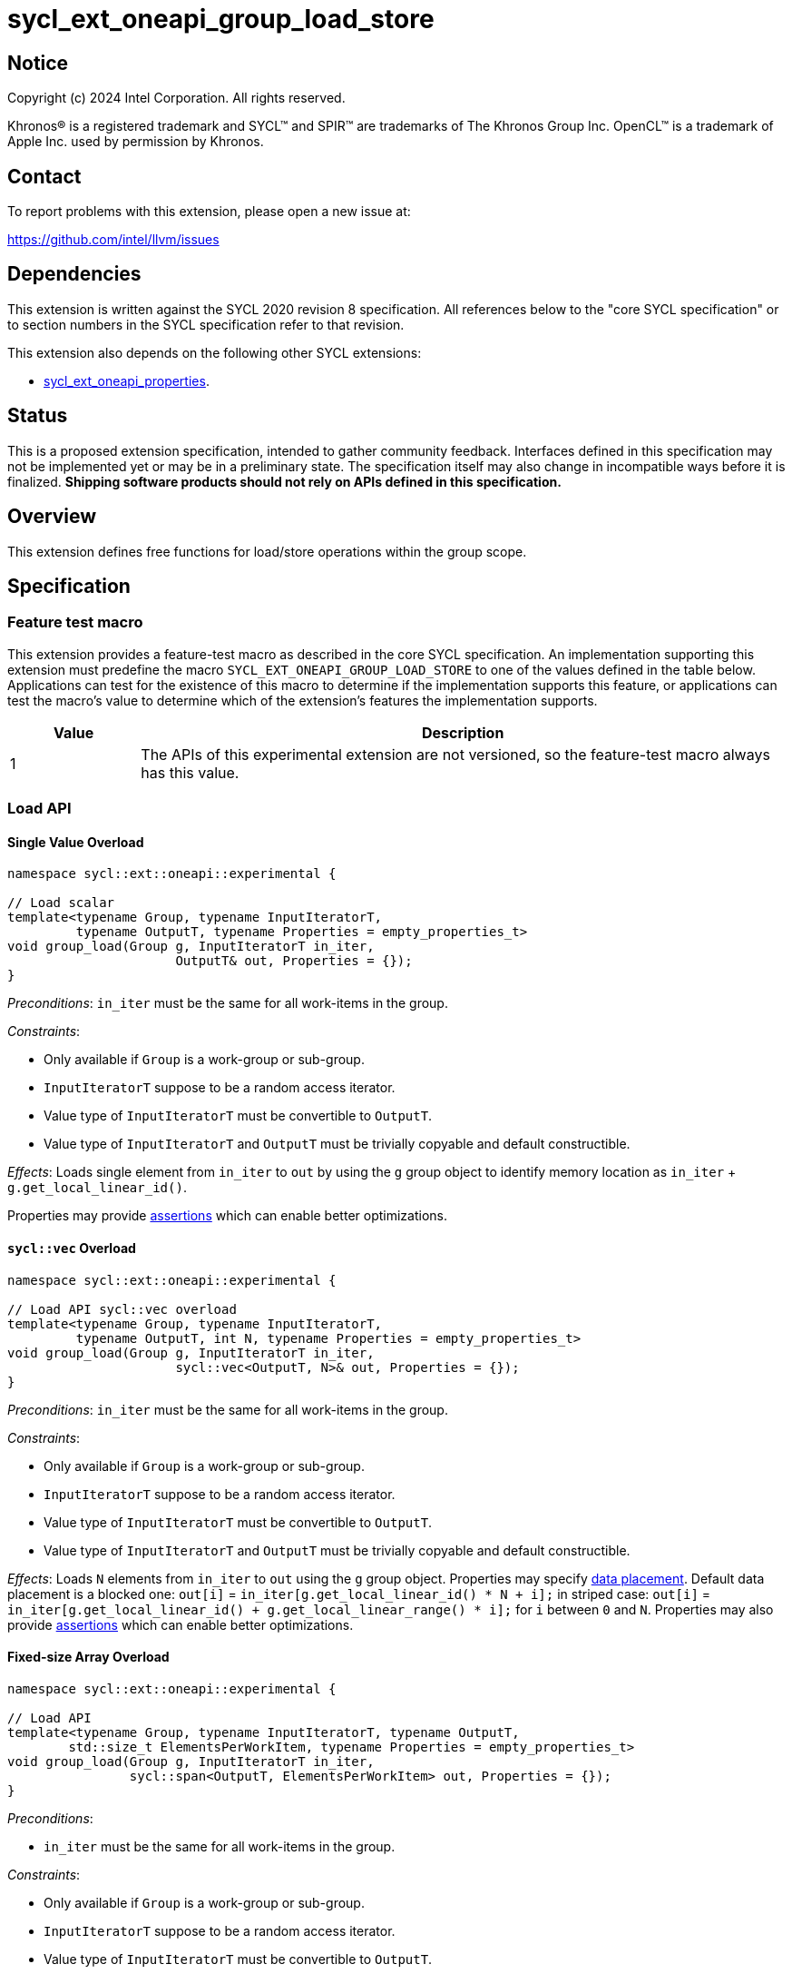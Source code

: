 = sycl_ext_oneapi_group_load_store

:source-highlighter: coderay
:coderay-linenums-mode: table

// This section needs to be after the document title.
:doctype: book
:toc2:
:toc: left
:encoding: utf-8
:lang: en
:dpcpp: pass:[DPC++]
:language: {basebackend@docbook:c++:cpp}

== Notice

[%hardbreaks]
Copyright (c) 2024 Intel Corporation.  All rights reserved.

Khronos(R) is a registered trademark and SYCL(TM) and SPIR(TM) are trademarks
of The Khronos Group Inc.  OpenCL(TM) is a trademark of Apple Inc. used by
permission by Khronos.

== Contact

To report problems with this extension, please open a new issue at:

https://github.com/intel/llvm/issues

== Dependencies

This extension is written against the SYCL 2020 revision 8 specification.  All
references below to the "core SYCL specification" or to section numbers in the
SYCL specification refer to that revision.

This extension also depends on the following other SYCL extensions:

* link:../experimental/sycl_ext_oneapi_properties.asciidoc[
  sycl_ext_oneapi_properties].

== Status

This is a proposed extension specification, intended to gather community
feedback.  Interfaces defined in this specification may not be implemented yet
or may be in a preliminary state.  The specification itself may also change in
incompatible ways before it is finalized.  *Shipping software products should
not rely on APIs defined in this specification.*

== Overview

This extension defines free functions for load/store operations within the
group scope.

== Specification

=== Feature test macro

This extension provides a feature-test macro as described in the core SYCL
specification.  An implementation supporting this extension must predefine the
macro `SYCL_EXT_ONEAPI_GROUP_LOAD_STORE` to one of the values defined in the
table below. Applications can test for the existence of this macro to determine
if the implementation supports this feature, or applications can test the
macro's value to determine which of the extension's features the implementation
supports.

[%header,cols="1,5"]
|===
|Value
|Description

|1
|The APIs of this experimental extension are not versioned, so the
 feature-test macro always has this value.
|===

=== Load API

==== Single Value Overload

[source,c++]
----
namespace sycl::ext::oneapi::experimental {

// Load scalar
template<typename Group, typename InputIteratorT,
         typename OutputT, typename Properties = empty_properties_t>
void group_load(Group g, InputIteratorT in_iter,
                      OutputT& out, Properties = {});
}
----

_Preconditions_: `in_iter` must be the same for all work-items
in the group.

._Constraints_:
* Only available if `Group` is a work-group or sub-group.
* `InputIteratorT` suppose to be a random access iterator.
* Value type of `InputIteratorT` must be convertible to `OutputT`.
* Value type of `InputIteratorT` and `OutputT` must be trivially copyable
 and default constructible.

_Effects_: Loads single element from `in_iter` to `out` by using the `g` group
object to identify memory location as `in_iter` + `g.get_local_linear_id()`.

Properties may provide xref:optimization_properties[assertions] which can
enable better optimizations.

==== `sycl::vec` Overload

[source,c++]
----
namespace sycl::ext::oneapi::experimental {

// Load API sycl::vec overload
template<typename Group, typename InputIteratorT,
         typename OutputT, int N, typename Properties = empty_properties_t>
void group_load(Group g, InputIteratorT in_iter,
                      sycl::vec<OutputT, N>& out, Properties = {});
}
----

_Preconditions_: `in_iter` must be the same for all work-items
in the group.

._Constraints_:
* Only available if `Group` is a work-group or sub-group.
* `InputIteratorT` suppose to be a random access iterator.
* Value type of `InputIteratorT` must be convertible to `OutputT`.
* Value type of `InputIteratorT` and `OutputT` must be trivially copyable
 and default constructible.

_Effects_: Loads `N` elements from `in_iter` to `out`
using the `g` group object.
Properties may specify xref:data_placement[data placement].
Default data placement is a blocked one:
`out[i]` = `in_iter[g.get_local_linear_id() * N + i];`
in striped case:
`out[i]` = `in_iter[g.get_local_linear_id() + g.get_local_linear_range() * i];`
for `i` between `0` and `N`.
Properties may also provide xref:optimization_properties[assertions] which can
enable better optimizations.

==== Fixed-size Array Overload

[source,c++]
----
namespace sycl::ext::oneapi::experimental {

// Load API
template<typename Group, typename InputIteratorT, typename OutputT,
        std::size_t ElementsPerWorkItem, typename Properties = empty_properties_t>
void group_load(Group g, InputIteratorT in_iter,
                sycl::span<OutputT, ElementsPerWorkItem> out, Properties = {});
}
----

._Preconditions_:
* `in_iter` must be the same for all work-items in the group.

._Constraints_:
* Only available if `Group` is a
work-group or sub-group.
* `InputIteratorT` suppose to be a random access iterator.
* Value type of `InputIteratorT` must be convertible to `OutputT`.
* Value type of `InputIteratorT` and `OutputT` must be trivially copyable
 and default constructible.

_Effects_: Loads `ElementsPerWorkItem` elements from `in_iter` to `out`
using the `g` group object.
Properties may specify xref:data_placement[data placement].
Default placement is a blocked one:
`out[i]` = `in_iter[g.get_local_linear_id() * ElementsPerWorkItem + i];`
in striped case:
`out[i]` = `in_iter[g.get_local_linear_id() + g.get_local_linear_range() * i];`
for `i` between `0` and `ElementsPerWorkItem`.
Properties may also provide xref:optimization_properties[assertions] which can
enable better optimizations.


=== Store API

==== Single Value Overload

[source,c++]
----
namespace sycl::ext::oneapi::experimental {

// Store API scalar
template<typename Group, typename InputT,
         typename OutputIteratorT, typename Properties = empty_properties_t>
void group_store(Group g, const InputT& in,
                      OutputIteratorT out_iter, Properties = {});

}
----

_Preconditions_: `out_iter` must be the same for all work-items
in the group.

._Constraints_:
* Only available if `Group` is a work-group or sub-group.
* `OutputIteratorT` suppose to be a random access iterator.
* `InputT` must be convertible to value type of `OutputIteratorT`.
* `InputT` and value type of `OutputIteratorT` must be trivially copyable
 and default constructible.

_Effects_: Stores single element `in` to `out_iter` by using the `g` group
object to identify memory location as `out_iter` + `g.get_local_linear_id()`

Properties may provide xref:optimization_properties[assertions] which can
enable better optimizations.


==== `sycl::vec` Overload

[source,c++]
----
namespace sycl::ext::oneapi::experimental {

// Store API sycl::vec overload
template<typename Group, typename InputT, int N,
         typename OutputIteratorT, typename Properties = empty_properties_t>
void group_store(Group g, const sycl::vec<InputT, N>& in,
                      OutputIteratorT out_iter, Properties = {});
}
----

_Preconditions_: `out_iter` must be the same for all work-items
in the group.

._Constraints_:
* Only available if `Group` is a work-group or sub-group.
* `OutputIteratorT` suppose to be a random access iterator.
* `InputT` must be convertible to value type of `OutputIteratorT`.
* `InputT` and value type of `OutputIteratorT` must be trivially copyable
 and default constructible.

_Effects_: Stores `N` elements from `in` vec to `out_iter`
using the `g` group object.
Properties may specify xref:data_placement[data placement].
Default placement is a blocked one:
`out_iter[g.get_local_linear_id() * N + i]` = `in[i];`
in striped case:
`out_iter[g.get_local_linear_id() + g.get_local_linear_range() * i]` = `in[i];`
for `i` between `0` and `N`.
Properties may also provide xref:optimization_properties[assertions] which can
enable better optimizations.


==== Fixed-size Array Overload

[source,c++]
----
namespace sycl::ext::oneapi::experimental {

// Store API
template<typename Group, typename OutputIteratorT, typename InputT,
        std::size_t ElementsPerWorkItem, typename Properties = empty_properties_t>
void group_store(Group g, sycl::span<InputT, ItemsPerWorkItem> in,
                 OutputIteratorT out_iter,  Properties = {});

}
----

._Preconditions_:
* `out_iter` must be the same for all work-items in the group.

._Constraints_:
* Only available if `Group` is a
work-group or sub-group.
* `OutputIteratorT` suppose to be a random access iterator.
* `InputT` must be convertible to value type of `OutputIteratorT`.
* `InputT` and value type of `OutputIteratorT` must be trivially copyable
 and default constructible.

_Effects_: Stores `ElementsPerWorkItem` elements from `in` span to `out_iter`
using the `g` group object.

Properties may specify xref:data_placement[data placement].
Default placement is a blocked one:
`out_iter[g.get_local_linear_id() * ItemsPerWorkItem + i]` = `in[i];`
in striped case:
`out_iter[g.get_local_linear_id() + g.get_local_linear_range() * i]` = `in[i];`
for `i` between `0` and `ItemsPerWorkItem`.
Properties may also provide xref:optimization_properties[assertions] which can
enable better optimizations.

=== Data Placement

anchor:data_placement[]

To specify a correct data placement for placing of resulting data
there is a enum
(proposed also in link:https://github.com/intel/llvm/blob/sycl/sycl/doc/extensions/proposed/sycl_ext_oneapi_group_sort.asciidoc[`group_sort extention`]):

[source,c++]
----
namespace sycl::ext::oneapi::experimental {

// Properties:
enum class data_placement_enum {
  blocked,
  striped
};

} // namespace sycl::ext::oneapi::experimental
----

Data placement layout example on group_load:

* ElementsPerWorkItem = 4
* 3 work-items in the group
* input is: in_iter[] = {0, 1, 2, 3, 4, 5, 6, 7, 8, 9, 10, 11}

Consider 2 layouts:

1.`sycl::ext::oneapi::experimental::data_placement_enum::blocked`.

|===
|Work-item id|Output stored in a fixed-size array

|0
|{0, 1, 2, 3}
|1
|{4, 5, 6, 7}
|2
|{8, 9, 10, 11}
|===

2.`sycl::ext::oneapi::experimental::data_placement_enum::striped`.

|===
|Work-item id|Output stored in a fixed-size array

|0
|{0, 3, 6, 9}
|1
|{1, 4, 7, 10}
|2
|{2, 5, 8, 11}
|===

This extention adds a property that satisfies
link:../experimental/sycl_ext_oneapi_properties.asciidoc[SYCL Properties Extension]
requirements to identify data_placement similar to
link:https://github.com/intel/llvm/blob/sycl/sycl/doc/extensions/proposed/sycl_ext_oneapi_group_sort.asciidoc[`group_sort extention`]
`input_data_placement` and `output_data_placement`:
[source,c++]
----
namespace sycl::ext::oneapi::experimental {

struct data_placement_key {
  template <data_placement_enum Type>
  using value_t =
      property_value<data_placement_key,
                     std::integral_constant<data_placement_enum, Type>>;
};

template <data_placement_enum Type>
inline constexpr data_placement_key::value_t<Type> data_placement;

inline constexpr data_placement_key::value_t<data_placement_enum::blocked> data_placement_blocked;
inline constexpr data_placement_key::value_t<data_placement_enum::striped> data_placement_striped;

} // namespace sycl::ext::oneapi::experimental
----

Specifies data layout used in group_load/store for `sycl::vec` or fixed-size
arrays functions.

Example:
`group_load(g, input, output_span, data_placement_blocked);`

=== Optimization Properties

anchor:optimization_properties[]

==== Contiguous memory

As `InputIteratorT` and `OutputIteratorT` are permitted to be random access
iterators they are not guaranteed to be contiguous.
The following property is introduced to be used
as an assertion to the implementation that can improve performance:

[source,c++]
----
namespace sycl::ext::oneapi::experimental {

struct contiguous_memory_key {
  using value_t =
      property_value<contiguous_memory_key>;
};

inline constexpr contiguous_memory_key::value_t contiguous_memory;

} // namespace sycl::ext::oneapi::experimental
----

For example, we can assert that `input` is a contiguous iterator:
`group_load(g, input, output_span, contiguous_memory);`

If `input` isn't a contiguous iterator, the behavior is undefined.

==== Groups partitioning

The following property can be used as an assertion that
`get_local_range()` is equal to `get_max_local_range()`,
which may enable more aggressive optimizations for some
implementations.

[NOTE]
====
Using `full_group` is necessary to generate SPIR-V block read
and block write instructions, because these instructions are
defined to use the maximum group size as the stride.
====

[source,c++]
----
namespace sycl::ext::oneapi::experimental {

struct full_group_key {
  using value_t =
      property_value<full_group_key>;
};

inline constexpr full_group_key::value_t full_group;

} // namespace sycl::ext::oneapi::experimental
----

For example, we can assert that there is no uneven group partition,
so the implementation can rely on `get_max_local_range()` range size:
`group_load(sg, input, output_span, full_group);`

If partition is uneven the behavior is undefined.

== Usage Example

Example shows the simplest case without local memory usage of blocked load
of global memory from `input` to the array `data` and store it back to
`output`

[source,c++]
----
namespace sycl_exp = sycl::ext::oneapi::experimental;

constexpr std::size_t block_size = 32;
constexpr std::size_t items_per_thread = 4;
constexpr std::size_t block_count = 2;
constexpr std::size_t size = block_count * block_size * items_per_thread;

sycl::queue q;
T* input = sycl::malloc_device<T>(size, q);
T* output = sycl::malloc_device<T>(size, q);

q.submit([&](sycl::handler& cgh) {
    cgh.parallel_for(
        sycl::nd_range<1>(size, block_size),
        [=](sycl::nd_item<1> item) {
            T data[items_per_thread];

            auto g = item.get_group();

            auto offset = g.get_group_id(0) * g.get_local_range(0) *
                                       items_per_thread;

            sycl_exp::group_load(g, input + offset, sycl::span{ data }, sycl_exp::contiguous_memory);

            // Work with data...

            sycl_exp::group_store(g, output + offset, sycl::span{ data }, sycl_exp::contiguous_memory);
        });
});
----

== Future Directions

As a future extension load/store can be used with temporary memory buffer,
which can be passed via `Group` such as `group_with_scratchpad`.
Support function determining memory size required for scratch space in
`group_with_scratchpad` can be the following:

[source,c++]
----
namespace sycl::ext::oneapi::experimental {

// Support memory function to define the needed amount of temporary memory
// needed (name TBD)

template<typename T, std::size_t ElementsPerWorkItem>
constexpr std::size_t memory_required(sycl::memory_scope scope,
                                      std::size_t block_size);

}
----

_Effects_: Returns size of temporary memory (in bytes) that is required for
scratch space in `Group`. Result depends on type `T`, `ElementsPerWorkItem`
and the scope parameter: use `sycl::memory_scope::work_group` to get memory size
required for each work-group; use `sycl::memory_scope::sub_group` to get memory
size required for each sub-group. If other scope values are passed, behavior is
unspecified.
`block_size` represents the a range size for load/store, e.g. work group size.

=== Dependency:

* link:../proposed/sycl_ext_oneapi_group_sort.asciidoc[
  sycl_ext_oneapi_group_sort] (`group_with_scratchpad` class used as `Group` or
  `GroupHelper`).


=== Examples for `group_with_scratchpad`

1.Example shows the simple case of blocked load of global memory from `input` to
the private array `data` and store it back to `output`
The temporary memory is allocated via `sycl::local_accessor`

[source,c++]
----
namespace sycl_exp = sycl::ext::oneapi::experimental;

constexpr std::size_t block_size = 32;
constexpr std::size_t items_per_thread = 4;
constexpr std::size_t block_count = 2;
constexpr std::size_t size = block_count * block_size * items_per_thread;

sycl::queue q;
T* input = sycl::malloc_device<T>(size, q);
T* output = sycl::malloc_device<T>(size, q);

q.submit([&](sycl::handler& cgh) {
    constexpr auto temp_memory_size = sycl_exp::memory_required<T, items_per_thread>(
        sycl::memory_scope::work_group, block_size);
    sycl::local_accessor<std::byte> buf(temp_memory_size, cgh);
    cgh.parallel_for(
        sycl::nd_range<1>(block_count * block_size, block_size),
        [=](sycl::nd_item<1> item) {
            auto g = item.get_group();

            auto offset = g.get_group_id(0) * g.get_local_range(0) * items_per_thread;

            T data[items_per_thread];
            std::byte* buf_ptr = buf.get_pointer().get();
            sycl_exp::group_with_scratchpad gh{ g,
                                                sycl::span{ buf_ptr, temp_memory_size } };

            sycl_exp::group_load(gh, input + offset, sycl::span{ data }, sycl_exp::contiguous_memory);

            // Work with data...

            sycl_exp::group_store(gh, output + offset, sycl::span{ data }, sycl_exp::contiguous_memory);
        });
});
----

2.Example shows the case of striped load of global memory from `input` to
the private array `data` and store it back to `output`
The temporary memory is allocated via `group_local_memory` API, described in
link:https://github.com/intel/llvm/blob/sycl/sycl/doc/extensions/supported/sycl_ext_oneapi_local_memory.asciidoc[sycl_ext_oneapi_local_memory]

[source,c++]
----
namespace sycl_exp = sycl::ext::oneapi::experimental;

// Same input/output as in Example 1

q.submit([&](sycl::handler& cgh) {
    constexpr auto temp_memory_size = sycl_exp::memory_required<T, items_per_thread>(
        sycl::memory_scope::work_group, block_size);
    cgh.parallel_for(
        sycl::nd_range<1>(block_count * block_size, block_size),
        [=](sycl::nd_item<1> item) {
            auto g = item.get_group();

            auto offset = g.get_group_id(0) * g.get_local_range(0) * items_per_thread;
            T data[items_per_thread];
            auto scratch =
                sycl::ext::oneapi::group_local_memory<std::byte[temp_memory_size]>(g);
            std::byte* buf_ptr = (std::byte*)(scratch.get());

            sycl_exp::group_with_scratchpad gh{ g,
                                                sycl::span{ buf_ptr, temp_memory_size } };

            sycl_exp::group_load(gh, input + offset, sycl::span{ data }, sycl_exp::data_placement_striped);

            // Work with data...

            sycl_exp::group_store(gh, output + offset, sycl::span{ data }, sycl_exp::data_placement_striped);
        });
});
----

== Design Considerations

* consider extending `sycl::span` to `std::mdspan` for C++23 for 2d and 3d kernels

* TODO: consider adding extra properties for setting boundary values or limiting
number of work-items
